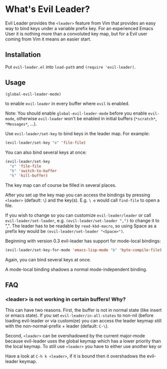 * What's Evil Leader?
  Evil Leader provides the =<leader>= feature from Vim that provides an easy way
  to bind keys under a variable prefix key. For an experienced Emacs User it is
  nothing more than a convoluted key map, but for a Evil user coming from Vim it
  means an easier start.

** Installation
   Put =evil-leader.el= into =load-path= and =(require 'evil-leader)=.

** Usage
   #+BEGIN_SRC emacs-lisp
(global-evil-leader-mode)
   #+END_SRC
   to enable =evil-leader= in every buffer where =evil= is enabled.

   Note: You should enable =global-evil-leader-mode= before you enable =evil-mode=,
   otherwise =evil-leader= won't be enabled in initial buffers (=*scratch*=,
   =*Messages*=, ...).

   Use =evil-leader/set-key= to bind keys in the leader map.
   For example:
   #+BEGIN_SRC emacs-lisp
(evil-leader/set-key "e" 'file-file)
   #+END_SRC
   You can also bind several keys at once:
   #+BEGIN_SRC emacs-lisp
(evil-leader/set-key
  "e" 'file-file
  "b" 'switch-to-buffer
  "k" 'kill-buffer)
   #+END_SRC
   The key map can of course be filled in several places.

   After you set up the key map you can access the bindings by pressing =<leader>=
   (default: =\=) and the key(s). E.g. =\ e= would call =find-file= to open a file.

   If you wish to change so you can customize =evil-leader/leader= or call
   =evil-leader/set-leader=, e.g. =(evil-leader/set-leader ",")= to change it to
   ",".
   The leader has to be readable by =read-kbd-macro=, so using Space as a
   prefix key would be =(evil-leader/set-leader "<Space>")=.

   Beginning with version 0.3 evil-leader has support for mode-local bindings:

   #+BEGIN_SRC emacs-lisp
(evil-leader/set-key-for-mode 'emacs-lisp-mode "b" 'byte-compile-file)
   #+END_SRC

   Again, you can bind several keys at once.

   A mode-local binding shadows a normal mode-independent binding.


** FAQ
*** <leader> is not working in certain buffers! Why?
    This can have two reasons. First, the buffer is not in normal state (like
    insert or emacs state). If you set =evil-leader/in-all-states= to non-nil
    (before loading evil-leader or via customize) you can access the leader
    keymap still with the non-normal-prefix + leader (default: =C-\=).

    Second, =<leader>= can be overshadowed by the current major-mode because
    evil-leader uses the global keymap which has a lower priority than the local
    keymap. To still use =<leader>= you have to either use another key or 

  Have a
    look at =C-h k <leader>=, if it is bound then it overshadows the evil-leader
    keymap.
